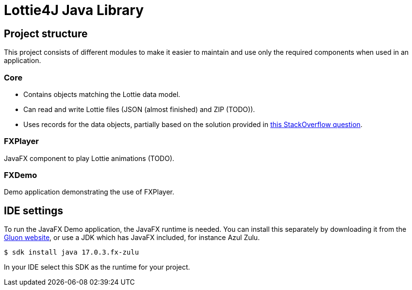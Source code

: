 = Lottie4J Java Library
:jbake-type: page
:jbake-description: Information about the Lottie4J library code
:jbake-priority: 1.0
:showtitle:

== Project structure

This project consists of different modules to make it easier to maintain and use only the required components when used in an application.

=== Core

* Contains objects matching the Lottie data model.
* Can read and write Lottie files (JSON (almost finished) and ZIP (TODO)).
* Uses records for the data objects, partially based on the solution provided
in https://stackoverflow.com/questions/74890806/parse-json-to-java-records-with-fasterxml-jackson/74891785#74891785[this StackOverflow question].

=== FXPlayer

JavaFX component to play Lottie animations (TODO).

=== FXDemo

Demo application demonstrating the use of FXPlayer.

== IDE settings

To run the JavaFX Demo application, the JavaFX runtime is needed. You can install this separately by downloading it from the https://gluonhq.com/products/javafx/[Gluon website], or use a JDK which has JavaFX included, for instance Azul Zulu.

```
$ sdk install java 17.0.3.fx-zulu
```

In your IDE select this SDK as the runtime for your project.